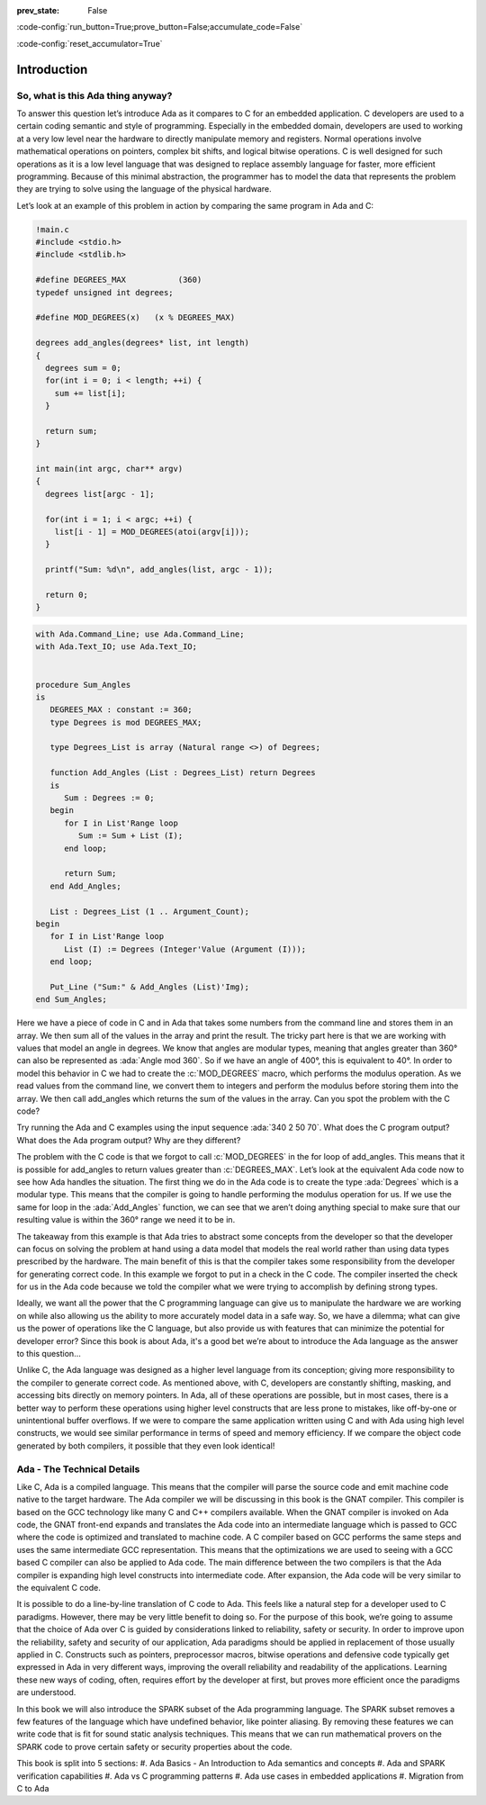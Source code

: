 :prev_state: False

:code-config:`run_button=True;prove_button=False;accumulate_code=False`

:code-config:`reset_accumulator=True`

.. role:: ada(code)
   :language: ada

.. role:: c(code)
   :language: c

Introduction
==============

So, what is this Ada thing anyway?
-----------------------------------

To answer this question let’s introduce Ada as it compares to C for an embedded application. C developers are used to a certain coding semantic and style of programming. Especially in the embedded domain, developers are used to working at a very low level near the hardware to directly manipulate memory and registers. Normal operations involve mathematical operations on pointers, complex bit shifts, and logical bitwise operations. C is well designed for such operations as it is a low level language that was designed to replace assembly language for faster, more efficient programming. Because of this minimal abstraction, the programmer has to model the data that represents the problem they are trying to solve using the language of the physical hardware.

Let’s look at an example of this problem in action by comparing the same program in Ada and C:

.. code:: c

   !main.c
   #include <stdio.h>
   #include <stdlib.h>

   #define DEGREES_MAX           (360)
   typedef unsigned int degrees;

   #define MOD_DEGREES(x)   (x % DEGREES_MAX)

   degrees add_angles(degrees* list, int length)
   {
     degrees sum = 0;
     for(int i = 0; i < length; ++i) {
       sum += list[i];
     }

     return sum;
   }

   int main(int argc, char** argv)
   {
     degrees list[argc - 1];

     for(int i = 1; i < argc; ++i) {
       list[i - 1] = MOD_DEGREES(atoi(argv[i]));
     }

     printf("Sum: %d\n", add_angles(list, argc - 1));

     return 0;
   }

.. code:: ada

   with Ada.Command_Line; use Ada.Command_Line;
   with Ada.Text_IO; use Ada.Text_IO;


   procedure Sum_Angles
   is
      DEGREES_MAX : constant := 360;
      type Degrees is mod DEGREES_MAX;

      type Degrees_List is array (Natural range <>) of Degrees;

      function Add_Angles (List : Degrees_List) return Degrees
      is
         Sum : Degrees := 0;
      begin
         for I in List'Range loop
            Sum := Sum + List (I);
         end loop;

         return Sum;
      end Add_Angles;

      List : Degrees_List (1 .. Argument_Count);
   begin
      for I in List'Range loop
         List (I) := Degrees (Integer'Value (Argument (I)));
      end loop;

      Put_Line ("Sum:" & Add_Angles (List)'Img);
   end Sum_Angles;

Here we have a piece of code in C and in Ada that takes some numbers from the command line and stores them in an array. We then sum all of the values in the array and print the result. The tricky part here is that we are working with values that model an angle in degrees. We know that angles are modular types, meaning that angles greater than 360° can also be represented as :ada:`Angle mod 360`. So if we have an angle of 400°, this is equivalent to 40°. In order to model this behavior in C we had to create the :c:`MOD_DEGREES` macro, which performs the modulus operation. As we read values from the command line, we convert them to integers and perform the modulus before storing them into the array. We then call add_angles which returns the sum of the values in the array. Can you spot the problem with the C code? 

Try running the Ada and C examples using the input sequence :ada:`340 2 50 70`. What does the C program output? What does the Ada program output? Why are they different?

The problem with the C code is that we forgot to call :c:`MOD_DEGREES` in the for loop of add_angles. This means that it is possible for add_angles to return values greater than :c:`DEGREES_MAX`. Let’s look at the equivalent Ada code now to see how Ada handles the situation. The first thing we do in the Ada code is to create the type :ada:`Degrees` which is a modular type. This means that the compiler is going to handle performing the modulus operation for us. If we use the same for loop in the :ada:`Add_Angles` function, we can see that we aren’t doing anything special to make sure that our resulting value is within the 360° range we need it to be in. 

The takeaway from this example is that Ada tries to abstract some concepts from the developer so that the developer can focus on solving the problem at hand using a data model that models the real world rather than using data types prescribed by the hardware. The main benefit of this is that the compiler takes some responsibility from the developer for generating correct code. In this example we forgot to put in a check in the C code. The compiler inserted the check for us in the Ada code because we told the compiler what we were trying to accomplish by defining strong types.

Ideally, we want all the power that the C programming language can give us to manipulate the hardware we are working on while also allowing us the ability to more accurately model data in a safe way. So, we have a dilemma; what can give us the power of operations like the C language, but also provide us with features that can minimize the potential for developer error? Since this book is about Ada, it's a good bet we’re about to introduce the Ada language as the answer to this question…

Unlike C, the Ada language was designed as a higher level language from its conception; giving more responsibility to the compiler to generate correct code. As mentioned above, with C, developers are constantly shifting, masking, and accessing bits directly on memory pointers. In Ada, all of these operations are possible, but in most cases, there is a better way to perform these operations using higher level constructs that are less prone to mistakes, like off-by-one or unintentional buffer overflows. If we were to compare the same application written using C and with Ada using high level constructs, we would see similar performance in terms of speed and memory efficiency. If we compare the object code generated by both compilers, it possible that they even look identical! 

Ada - The Technical Details
-----------------------------

Like C, Ada is a compiled language. This means that the compiler will parse the source code and emit machine code native to the target hardware. The Ada compiler we will be discussing in this book is the GNAT compiler. This compiler is based on the GCC technology like many C and C++ compilers available. When the GNAT compiler is invoked on Ada code, the GNAT front-end expands and translates the Ada code into an intermediate language which is passed to GCC where the code is optimized and translated to machine code. A C compiler based on GCC performs the same steps and uses the same intermediate GCC representation. This means that the optimizations we are used to seeing with a GCC based C compiler can also be applied to Ada code. The main difference between the two compilers is that the Ada compiler is expanding high level constructs into intermediate code. After expansion, the Ada code will be very similar to the equivalent C code. 

It is possible to do a line-by-line translation of C code to Ada. This feels like a natural step for a developer used to C paradigms. However, there may be very little benefit to doing so. For the purpose of this book, we’re going to assume that the choice of Ada over C is guided by considerations linked to reliability, safety or security. In order to improve upon the reliability, safety and security of our application, Ada paradigms should be applied in replacement of those usually applied in C. Constructs such as pointers, preprocessor macros, bitwise operations and defensive code typically get expressed in Ada in very different ways, improving the overall reliability and readability of the applications. Learning these new ways of coding, often, requires effort by the developer at first, but proves more efficient once the paradigms are understood.

In this book we will also introduce the SPARK subset of the Ada programming language. The SPARK subset removes a few features of the language which have undefined behavior, like pointer aliasing. By removing these features we can write code that is fit for sound static analysis techniques. This means that we can run mathematical provers on the SPARK code to prove certain safety or security properties about the code. 

This book is split into 5 sections:
#. Ada Basics - An Introduction to Ada semantics and concepts
#. Ada and SPARK verification capabilities
#. Ada vs C programming patterns
#. Ada use cases in embedded applications
#. Migration from C to Ada
